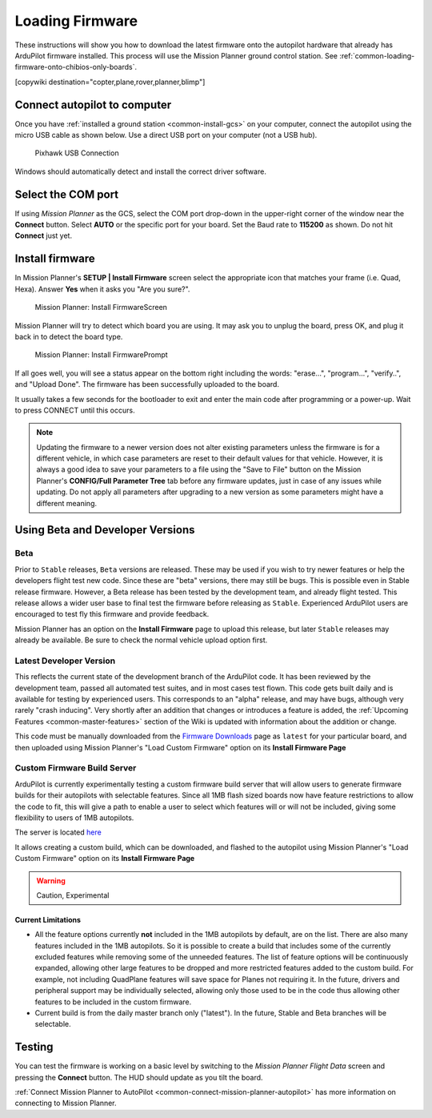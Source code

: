 .. _common-loading-firmware-onto-pixhawk:

================
Loading Firmware
================

These instructions will show you how to download the latest firmware onto the autopilot hardware that already has ArduPilot firmware installed. This process will use the Mission Planner ground control station. See :ref:`common-loading-firmware-onto-chibios-only-boards`.

[copywiki destination="copter,plane,rover,planner,blimp"]

Connect autopilot to computer
=============================

Once you have :ref:`installed a ground station <common-install-gcs>` on your computer, connect
the autopilot using the micro USB cable as shown
below. Use a direct USB port on your computer (not a USB hub).

.. figure:: ../../../images/pixhawk_usb_connection.jpg
   :target: ../_images/pixhawk_usb_connection.jpg
   :width: 450px

   Pixhawk USB Connection

Windows should automatically detect and install the correct driver
software.

Select the COM port
===================

If using *Mission Planner* as the GCS, select the COM port drop-down in the upper-right corner of the window near the **Connect** button. Select **AUTO** or the specific port for your board. Set the Baud rate to **115200** as shown. Do not hit **Connect** just yet.

.. image:: ../../../images/Pixhawk_ConnectWithMP.png
    :target: ../_images/Pixhawk_ConnectWithMP.png

Install firmware
================

In Mission Planner's **SETUP \| Install Firmware** screen
select the appropriate icon that matches your frame (i.e. Quad, Hexa). 
Answer **Yes** when it asks you "Are you sure?".

.. figure:: ../../../images/Pixhawk_InstallFirmware.jpg
   :target: ../_images/Pixhawk_InstallFirmware.jpg

   Mission Planner: Install FirmwareScreen

Mission Planner will try to detect which board you are using. It may ask you to unplug the board, press OK, and plug it back in to detect the board type.

.. figure:: ../../../images/Pixhawk_InstallFirmware2.png
   :target: ../_images/Pixhawk_InstallFirmware2.png

   Mission Planner: Install FirmwarePrompt


If all goes well, you will see a status appear on the bottom right including the words: "erase...", "program...", "verify..", and "Upload Done". The firmware has been successfully uploaded to the board.

It usually takes a few seconds for the bootloader to exit and enter the main code after programming or a power-up. Wait to press CONNECT until this occurs.

.. note:: Updating the firmware to a newer version does not alter existing parameters unless the firmware is for a different vehicle, in which case parameters are reset to their default values for that vehicle. However, it is always a good idea to save your parameters to a file using the "Save to File" button on the Mission Planner's **CONFIG/Full Parameter Tree** tab before any firmware updates, just in case of any issues while updating. Do not apply all parameters after upgrading to a new version as some parameters might have a different meaning.

Using Beta and Developer Versions
=================================

Beta
----

Prior to ``Stable`` releases, ``Beta`` versions are released. These may be used if you wish to try newer features or help the developers flight test new code. Since these are "beta" versions, there may still be bugs. This is possible even in Stable release firmware. However, a Beta release has been tested by the development team, and already flight tested. This release allows a wider user base to final test the firmware before releasing as ``Stable``. Experienced ArduPilot users are encouraged to test fly this firmware and provide feedback.

Mission Planner has an option on the **Install Firmware** page to upload this release, but later ``Stable`` releases may already be available. Be sure to check the normal vehicle upload option first.

Latest Developer Version
------------------------

This reflects the current state of the development branch of the ArduPilot code. It has been reviewed by the development team, passed all automated test suites, and in most cases test flown. This code gets built daily and is available for testing by experienced users. This corresponds to an "alpha" release, and may have bugs, although very rarely "crash inducing". Very shortly after an addition that changes or introduces a feature is added, the :ref:`Upcoming Features <common-master-features>` section of the Wiki is updated with information about the addition or change.

This code must be manually downloaded from the `Firmware Downloads <firmware.ardupilot.org>`__ page as ``latest`` for your particular board, and then uploaded using Mission Planner's "Load Custom Firmware" option on its **Install Firmware Page**

Custom Firmware Build Server
----------------------------

ArduPilot is currently experimentally testing a custom firmware build server that will allow users to generate firmware builds for their autopilots with selectable features. Since all 1MB flash sized boards now have feature restrictions to allow the code to fit, this will give a path to enable a user to select which features will or will not be included, giving some flexibility to users of 1MB autopilots.

The server is located `here <https://custom.ardupilot.org>`__

It allows creating a custom build, which can be downloaded, and flashed to the autopilot using Mission Planner's "Load Custom Firmware" option on its **Install Firmware Page**


.. warning:: Caution, Experimental

Current Limitations
~~~~~~~~~~~~~~~~~~~

- All the feature options currently **not** included in the 1MB autopilots by default, are on the list. There are also many features included in the 1MB autopilots. So it is possible to create a build that includes some of the currently excluded features while removing some of the unneeded features. The list of feature options will be continuously expanded, allowing other large features to be dropped and more restricted features added to the custom build. For example, not including QuadPlane features will save space for Planes not requiring it. In the future, drivers and peripheral support may be individually selected, allowing only those used to be in the code thus allowing other features to be included in the custom firmware.
- Current build is from the daily master branch only ("latest"). In the future, Stable and Beta branches will be selectable.

Testing
=======

You can test the firmware is working on a basic level by switching to the *Mission Planner Flight Data* screen and pressing the **Connect** button. The HUD should update as you tilt the board.

:ref:`Connect Mission Planner to AutoPilot <common-connect-mission-planner-autopilot>` has more
information on connecting to Mission Planner.
